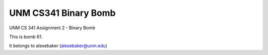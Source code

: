 UNM CS341 Binary Bomb
=====================

UNM CS 341 Assignment 2 - Binary Bomb

This is bomb 61.

It belongs to alexebaker (alexebaker@unm.edu)
